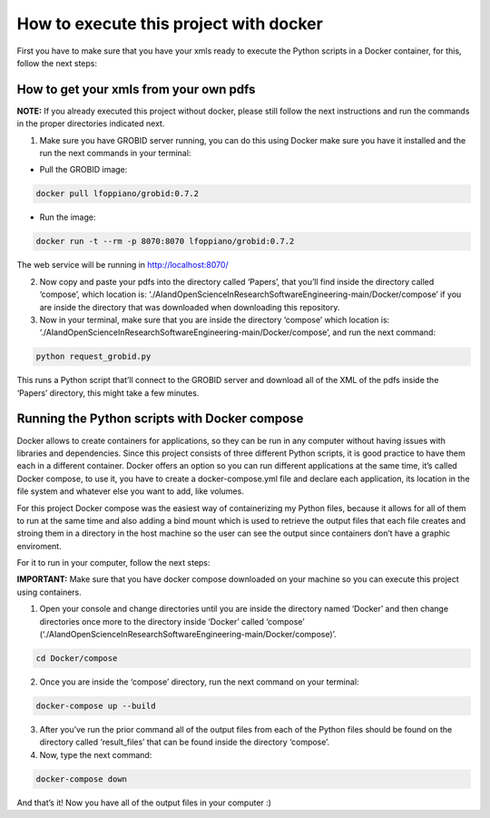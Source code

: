 How to execute this project with docker
=======================================

First you have to make sure that you have your xmls ready to execute the
Python scripts in a Docker container, for this, follow the next steps:

.. _how-to-get-your-xmls-from-your-own-pdfs-1:

How to get your xmls from your own pdfs
---------------------------------------

**NOTE:** If you already executed this project without docker, please
still follow the next instructions and run the commands in the proper
directories indicated next.

1. Make sure you have GROBID server running, you can do this using
   Docker make sure you have it installed and the run the next commands
   in your terminal:

-  Pull the GROBID image:

.. code:: bash

     docker pull lfoppiano/grobid:0.7.2

-  Run the image:

.. code:: bash

     docker run -t --rm -p 8070:8070 lfoppiano/grobid:0.7.2

The web service will be running in http://localhost:8070/

2. Now copy and paste your pdfs into the directory called ‘Papers’, that
   you’ll find inside the directory called ‘compose’, which location is:
   ‘./AIandOpenScienceInResearchSoftwareEngineering-main/Docker/compose’
   if you are inside the directory that was downloaded when downloading
   this repository.

3. Now in your terminal, make sure that you are inside the directory
   ‘compose’ which location is:
   ‘./AIandOpenScienceInResearchSoftwareEngineering-main/Docker/compose’,
   and run the next command:

.. code:: bash

     python request_grobid.py

This runs a Python script that’ll connect to the GROBID server and
download all of the XML of the pdfs inside the ‘Papers’ directory, this
might take a few minutes.

Running the Python scripts with Docker compose
----------------------------------------------

Docker allows to create containers for applications, so they can be run
in any computer without having issues with libraries and dependencies.
Since this project consists of three different Python scripts, it is
good practice to have them each in a different container. Docker offers
an option so you can run different applications at the same time, it’s
called Docker compose, to use it, you have to create a
docker-compose.yml file and declare each application, its location in
the file system and whatever else you want to add, like volumes.

For this project Docker compose was the easiest way of containerizing my
Python files, because it allows for all of them to run at the same time
and also adding a bind mount which is used to retrieve the output files
that each file creates and stroing them in a directory in the host
machine so the user can see the output since containers don’t have a
graphic enviroment.

For it to run in your computer, follow the next steps:

**IMPORTANT:** Make sure that you have docker compose downloaded on your
machine so you can execute this project using containers.

1. Open your console and change directories until you are inside the
   directory named ‘Docker’ and then change directories once more to the
   directory inside ‘Docker’ called ‘compose’
   (‘./AIandOpenScienceInResearchSoftwareEngineering-main/Docker/compose)’.

.. code:: bash

     cd Docker/compose

2. Once you are inside the ‘compose’ directory, run the next command on
   your terminal:

.. code:: bash

     docker-compose up --build

3. After you’ve run the prior command all of the output files from each
   of the Python files should be found on the directory called
   ‘result_files’ that can be found inside the directory ‘compose’.
4. Now, type the next command:

.. code:: bash

     docker-compose down

And that’s it! Now you have all of the output files in your computer :)
